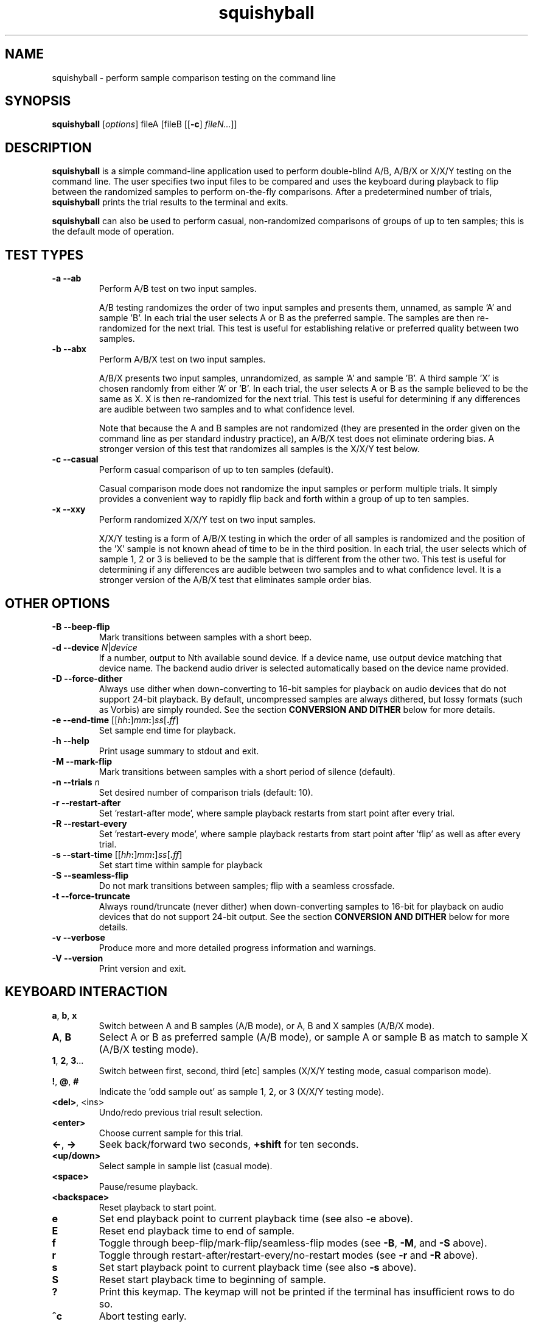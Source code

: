 .\" Process this file with
.\" groff -man -Tascii squishyball.1
.\"
.TH squishyball 1 "2010 November 18" "Xiph.Org Foundation" "Xiph Evaluation Tools"

.SH NAME
squishyball \- perform sample comparison testing on the command line

.SH SYNOPSIS
.B squishyball
[\fIoptions\fR] fileA [fileB [[\fB-c\fR] \fIfileN...\fR]]

.SH DESCRIPTION
.B squishyball
is a simple command-line application used to perform double-blind A/B,
A/B/X or X/X/Y testing on the command line.  The user specifies two
input files to be compared and uses the keyboard during playback to
flip between the randomized samples to perform on-the-fly comparisons.
After a predetermined number of trials,
.B squishyball
prints the trial results to the terminal and exits.

.B squishyball
can also be used to perform casual, non-randomized comparisons of
groups of up to ten samples; this is the default mode of operation.

.SH TEST TYPES
.IP "\fB-a --ab"
Perform A/B test on two input samples.

A/B testing randomizes the order of two input samples and presents
them, unnamed, as sample 'A' and sample 'B'.  In each trial the user
selects A or B as the preferred sample.  The samples are then
re-randomized for the next trial.  This test is useful for
establishing relative or preferred quality between two samples.
.IP "\fB-b --abx"
Perform A/B/X test on two input samples.

A/B/X presents two input samples, unrandomized, as sample 'A' and
sample 'B'.  A third sample 'X' is chosen randomly from either 'A'
or 'B'.  In each trial, the user selects A or B as the sample believed
to be the same as X. X is then re-randomized for the next trial. This
test is useful for determining if any differences are audible between
two samples and to what confidence level.

Note that because the A and B samples are not randomized (they are
presented in the order given on the command line as per standard
industry practice), an A/B/X test does not eliminate ordering bias.
A stronger version of this test that randomizes all samples is the
X/X/Y test below.

.IP "\fB-c --casual"
Perform casual comparison of up to ten samples (default).

Casual comparison mode does not randomize the input samples or perform
multiple trials.  It simply provides a convenient way to rapidly flip back and
forth within a group of up to ten samples.
.IP "\fB-x --xxy"
Perform randomized X/X/Y test on two input samples.

X/X/Y testing is a form of A/B/X testing in which the order of all
samples is randomized and the position of the 'X' sample is not known
ahead of time to be in the third position. In each trial, the user
selects which of sample 1, 2 or 3 is believed to be the sample that is
different from the other two. This test is useful for determining if
any differences are audible between two samples and to what confidence
level.  It is a stronger version of the A/B/X test that eliminates
sample order bias.

.SH OTHER OPTIONS
.IP "\fB-B --beep-flip"
Mark transitions between samples with a short beep.
.IP "\fB-d --device \fIN\fR|\fIdevice"
If a number, output to Nth available sound device.  If a device name,
use output device matching that device name.  The backend audio driver is
selected automatically based on the device name provided.
.IP "\fB-D --force-dither"
Always use dither when down-converting to 16-bit samples for playback
on audio devices that do not support 24-bit playback. By default,
uncompressed samples are always dithered, but lossy formats (such
as Vorbis) are simply rounded.  See the section \fBCONVERSION AND DITHER
\fRbelow for more details.
.IP "\fB-e --end-time \fR[[\fIhh\fB:\fR]\fImm\fB:\fR]\fIss\fR[\fB.\fIff\fR]"
Set sample end time for playback.
.IP "\fB-h --help"
Print usage summary to stdout and exit.
.IP "\fB-M --mark-flip"
Mark transitions between samples with a short period of silence (default).
.IP "\fB-n --trials \fIn"
Set desired number of comparison trials (default: 10).
.IP "\fB-r --restart-after"
Set 'restart-after mode', where sample playback restarts from start point
after every trial.
.IP "\fB-R --restart-every"
Set 'restart-every mode', where sample playback restarts from start point
after 'flip' as well as after every trial.
.IP "\fB-s --start-time \fR[[\fIhh\fB:\fR]\fImm\fB:\fR]\fIss\fR[\fB.\fIff\fR]"
Set start time within sample for playback
.IP "\fB-S --seamless-flip"
Do not mark transitions between samples;
flip with a seamless crossfade.
.IP "\fB-t --force-truncate"
Always round/truncate (never dither) when down-converting samples to 16-bit
for playback on audio devices that do not support 24-bit output.  See the
section \fBCONVERSION AND DITHER\fR below for more details.
.IP "\fB-v --verbose"
Produce more and more detailed progress information and warnings.
.IP "\fB-V --version"
Print version and exit.

.SH KEYBOARD INTERACTION
.IP "\fBa\fR, \fBb\fR, \fBx"
Switch between A and B samples (A/B mode), or A, B and X samples (A/B/X mode).
.IP "\fBA\fR, \fBB"
Select A or B as preferred sample (A/B mode), or sample A or sample B as
match to sample X (A/B/X testing mode).
.IP "\fB1\fR, \fB2\fR, \fB3\fR..."
Switch between first, second, third [etc] samples (X/X/Y testing mode, casual comparison mode).
.IP "\fB!\fR, \fB@\fR, \fB#"
Indicate the 'odd sample out' as sample 1, 2, or 3 (X/X/Y testing mode).
.IP "\fB<del>\fR, <ins>"
Undo/redo previous trial result selection.
.IP "\fB<enter>"
Choose current sample for this trial.
.IP "\fB<-\fR, \fB->"
Seek back/forward two seconds, \fB+shift \fRfor ten seconds.
.IP "\fB<up/down>"
Select sample in sample list (casual mode).
.IP "\fB<space>"
Pause/resume playback.
.IP "\fB<backspace>"
Reset playback to start point.
.IP "\fBe"
Set end playback point to current playback time (see also -e above).
.IP "\fBE"
Reset end playback time to end of sample.
.IP "\fBf"
Toggle through beep-flip/mark-flip/seamless-flip modes (see \fB-B\fR, \fB-M\fR, and \fB-S \fRabove).
.IP "\fBr"
Toggle through restart-after/restart-every/no-restart modes (see \fB-r \fRand \fB-R \fRabove).
.IP "\fBs"
Set start playback point to current playback time (see also \fB-s \fRabove).
.IP "\fBS"
Reset start playback time to beginning of sample.
.IP "\fB?"
Print this keymap.  The keymap will not be printed if the terminal has insufficient rows to do so.
.IP "\fB^c"
Abort testing early.

.SH SUPPORTED FILE TYPES

.IP \fBWAV/WAVEX
8-, 16-, 24-bit linear integer PCM (format 1), 32-bit float (format 3)
.IP \fBAIFF/AIFF-C
8-, 16-, 24-bit linear integer PCM
.IP \fBFLAC/OggFLAC
16- and 24-bit
.IP \fBSW
Mono signed 16-bit little endian raw with a .sw extension
.IP \fBOggVorbis
all Vorbis I files

.SH CONVERSION AND DITHER
\fBsquishyball \fRloads all linear PCM file types at native bit depth.
Uncompressed floating point files (eg, 32 bit floating point WAV) are
converted to 24-bit integer PCM.  Ogg Vorbis files are also decoded to
24-bit.

Files are 'reconciled' to identical channel ordering, length and
bit-depth before playback begins so that CPU and memory resources usage
during playback should be identical for both samples.  When 24-bit
playback is available and at least one sample is 24-bit, all samples
are promoted to 24 bits. If 24-bit playback is unavailable, 24-bit samples
are demoted to 16 bits.

Floating point samples (32-bit) are not dithered when converting to 24-bit.
24-bit and floating point (32 bit) samples are dithered using a TPDF
when down-conversion to 16-bit is necessary.  Lossy-encoded samples (eg
Ogg Vorbis files) are an exception; they are not dithered by default during
down-conversion. This behavior can be overridden by \fB-D\fR,
which forces dithering for lossy files as well.  Down-conversion
dithering can be disabled for all input types with \fB-t\fR.

.SH IMPORTANT USAGE NOTES
.IP "\fBPlayback Depth and Rate"

Many modern audio playback systems (such as PulseAudio or the
ALSA 'default' device) give no means of determining if the requested
playback paramters are actually being used by the hardware, or if the
audio system is helpfully converting everything to some other
supported depth/rate.  When using these systems, \fBsquishyball\fR has no
way of knowing if 16-/24-bit playback or sample rate is being
honored. Automatic conversion will almost always negatively affect
sample quality.

.IP "\fBFlip-Mode Choice"

\fBSilent Mode\fR smoothly transitions between samples.  It allows
the most direct comparison between signals without any intevening
auditory distraction. However, the temporary combination of different
signals may cause unintended cancellation and comb-filtering effects that can
give away the 'unknown' sample just as a 'pop' would.

\fBMark Mode\fR quickly fades to silence before flipping to another
sample, marking the transition.  Because the samples never overlap,
crosslap artifacts cannot contaminate trial results.  However, the
audible dip between samples may distract from listening, potentially
making it slightly more difficult to detect legitimate artifacts.

\fBBeep Mode\fR smoothly crosslaps samples, momentarily attenuates
the transition, and adds a soft 'beep' to mark where the transition
occurs.  It makes the transition point especially obvious, but may
occasionally suffer from both crosslap artifacts (as in Silent mode)
and momentary distraction (as in Mark mode).

.SH AUTHORS
Monty <monty@xiph.org>

.SH "SEE ALSO"

.PP
\fBabx-comparator\fR(1), \fBrateit\fR(1), \fBogg123\fR(1), \fBoggdec\fR(1), \fBflac\fR(1)
